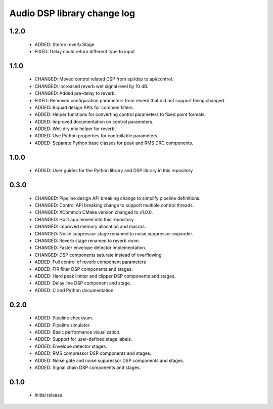 Audio DSP library change log
============================

1.2.0
-----

  * ADDED: Stereo reverb Stage
  * FIXED: Delay could return different type to input

1.1.0
-----

  * CHANGED: Moved control related DSP from api/dsp to api/control.
  * CHANGED: Increased reverb wet signal level by 10 dB.
  * CHANGED: Added pre-delay to reverb.
  * FIXED: Removed configuration parameters from reverb that did not support being changed.
  * ADDED: Biquad design APIs for common filters.
  * ADDED: Helper functions for converting control parameters to fixed point formats.
  * ADDED: Improved documentation on control parameters.
  * ADDED: Wet-dry mix helper for reverb.
  * ADDED: Use Python properties for controllable parameters.
  * ADDED: Separate Python base classes for peak and RMS DRC components.

1.0.0
-----

  * ADDED: User guides for the Python library and DSP library in this repository

0.3.0
-----

  * CHANGED: Pipeline design API breaking change to simplify pipeline definitions.
  * CHANGED: Control API breaking change to support multiple control threads.
  * CHANGED: XCommon CMake version changed to v1.0.0.
  * CHANGED: Host app moved into this repository.
  * CHANGED: Improved memory allocation and macros.
  * CHANGED: Noise suppressor stage renamed to noise suppressor expander.
  * CHANGED: Reverb stage renamed to reverb room.
  * CHANGED: Faster envelope detector implementation.
  * CHANGED: DSP components saturate instead of overflowing.
  * ADDED: Full control of reverb component parameters 
  * ADDED: FIR filter DSP components and stages.
  * ADDED: Hard peak limiter and clipper DSP components and stages.
  * ADDED: Delay line DSP component and stage.
  * ADDED: C and Python documentation.

0.2.0
-----

  * ADDED: Pipeline checksum.
  * ADDED: Pipeline simulator.
  * ADDED: Basic performance visualization.
  * ADDED: Support for user-defined stage labels.
  * ADDED: Envelope detector stages.
  * ADDED: RMS compressor DSP components and stages.
  * ADDED: Noise gate and noise suppressor DSP components and stages.
  * ADDED: Signal chain DSP components and stages.

0.1.0
-----

  * Initial release.

